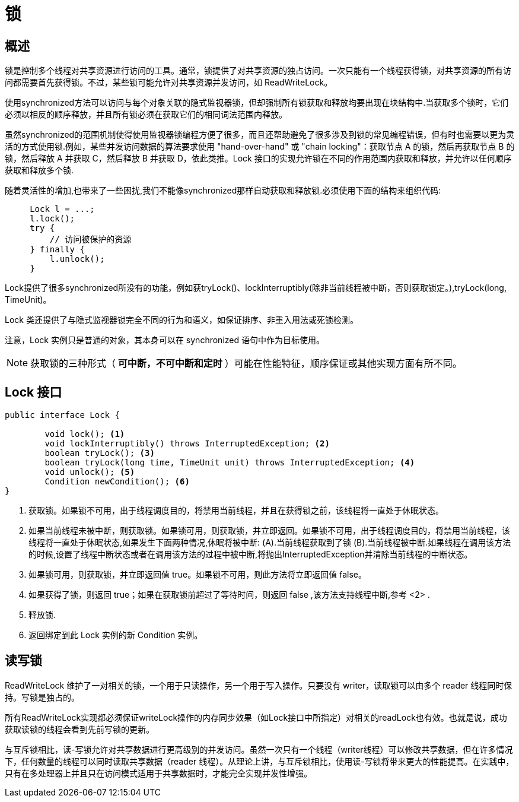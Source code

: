 = 锁

== 概述

锁是控制多个线程对共享资源进行访问的工具。通常，锁提供了对共享资源的独占访问。一次只能有一个线程获得锁，对共享资源的所有访问都需要首先获得锁。不过，某些锁可能允许对共享资源并发访问，如 ReadWriteLock。

使用synchronized方法可以访问与每个对象关联的隐式监视器锁，但却强制所有锁获取和释放均要出现在块结构中.当获取多个锁时，它们必须以相反的顺序释放，并且所有锁必须在获取它们的相同词法范围内释放。

虽然synchronized的范围机制使得使用监视器锁编程方便了很多，而且还帮助避免了很多涉及到锁的常见编程错误，但有时也需要以更为灵活的方式使用锁.例如，某些并发访问数据的算法要求使用 "hand-over-hand" 或 "chain locking"：获取节点 A 的锁，然后再获取节点 B 的锁，然后释放 A 并获取 C，然后释放 B 并获取 D，依此类推。Lock 接口的实现允许锁在不同的作用范围内获取和释放，并允许以任何顺序获取和释放多个锁.

随着灵活性的增加,也带来了一些困扰,我们不能像synchronized那样自动获取和释放锁.必须使用下面的结构来组织代码:
[source,java]
----
     Lock l = ...; 
     l.lock();
     try {
         // 访问被保护的资源
     } finally {
         l.unlock();
     }
----

Lock提供了很多synchronized所没有的功能，例如获tryLock()、lockInterruptibly(除非当前线程被中断，否则获取锁定。),tryLock(long, TimeUnit)。

Lock 类还提供了与隐式监视器锁完全不同的行为和语义，如保证排序、非重入用法或死锁检测。

注意，Lock 实例只是普通的对象，其本身可以在 synchronized 语句中作为目标使用。

NOTE: 获取锁的三种形式（** 可中断，不可中断和定时 **）可能在性能特征，顺序保证或其他实现方面有所不同。


== Lock 接口
[source,java]
----
public interface Lock {

	void lock(); <1>
	void lockInterruptibly() throws InterruptedException; <2>
	boolean tryLock(); <3>
	boolean tryLock(long time, TimeUnit unit) throws InterruptedException; <4>
	void unlock(); <5>
	Condition newCondition(); <6>
}
----

<1> 获取锁。如果锁不可用，出于线程调度目的，将禁用当前线程，并且在获得锁之前，该线程将一直处于休眠状态。

<2> 如果当前线程未被中断，则获取锁。如果锁可用，则获取锁，并立即返回。如果锁不可用，出于线程调度目的，将禁用当前线程，该线程将一直处于休眠状态,如果发生下面两种情况,休眠将被中断: (A).当前线程获取到了锁 (B).当前线程被中断.如果线程在调用该方法的时候,设置了线程中断状态或者在调用该方法的过程中被中断,将抛出InterruptedException并清除当前线程的中断状态。
	
<3> 如果锁可用，则获取锁，并立即返回值 true。如果锁不可用，则此方法将立即返回值 false。

<4> 如果获得了锁，则返回 true；如果在获取锁前超过了等待时间，则返回 false ,该方法支持线程中断,参考 <2> .

<5> 释放锁.

<6> 返回绑定到此 Lock 实例的新 Condition 实例。


== 读写锁

ReadWriteLock 维护了一对相关的锁，一个用于只读操作，另一个用于写入操作。只要没有 writer，读取锁可以由多个 reader 线程同时保持。写锁是独占的。

所有ReadWriteLock实现都必须保证writeLock操作的内存同步效果（如Lock接口中所指定）对相关的readLock也有效。也就是说，成功获取读锁的线程会看到先前写锁的更新。

与互斥锁相比，读-写锁允许对共享数据进行更高级别的并发访问。虽然一次只有一个线程（writer线程）可以修改共享数据，但在许多情况下，任何数量的线程可以同时读取共享数据（reader 线程）。从理论上讲，与互斥锁相比，使用读-写锁将带来更大的性能提高。在实践中，只有在多处理器上并且只在访问模式适用于共享数据时，才能完全实现并发性增强。

